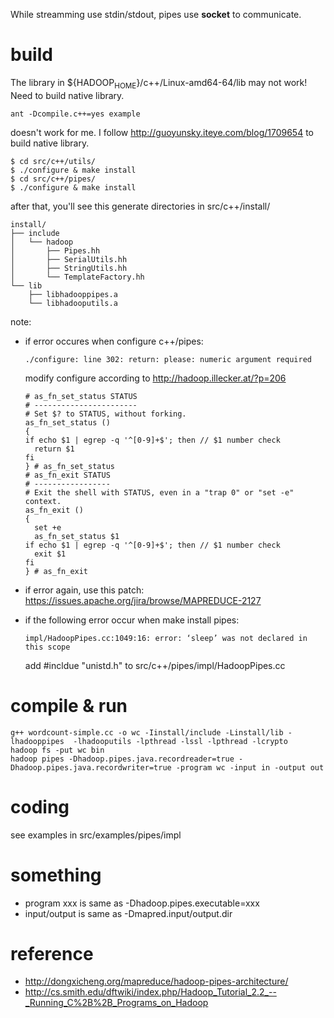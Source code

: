 
While streamming use stdin/stdout, pipes use *socket* to communicate.

* build
  The library in ${HADOOP_HOME}/c++/Linux-amd64-64/lib may not work!
  Need to build native library.
  : ant -Dcompile.c++=yes example
  doesn't work for me. I follow
  http://guoyunsky.iteye.com/blog/1709654 to build native library.
  
  #+BEGIN_SRC shell
  $ cd src/c++/utils/
  $ ./configure & make install
  $ cd src/c++/pipes/
  $ ./configure & make install
  #+END_SRC
  
  after that, you'll see this generate directories in src/c++/install/
  #+BEGIN_EXAMPLE
  install/
  ├── include
  │   └── hadoop
  │       ├── Pipes.hh
  │       ├── SerialUtils.hh
  │       ├── StringUtils.hh
  │       └── TemplateFactory.hh
  └── lib
      ├── libhadooppipes.a
      └── libhadooputils.a
  #+END_EXAMPLE

  note:
  - if error occures when configure c++/pipes:
    : ./configure: line 302: return: please: numeric argument required
    modify configure according to http://hadoop.illecker.at/?p=206
    #+BEGIN_SRC shell
    # as_fn_set_status STATUS
    # -----------------------
    # Set $? to STATUS, without forking.
    as_fn_set_status ()
    {
    if echo $1 | egrep -q '^[0-9]+$'; then // $1 number check
      return $1
    fi
    } # as_fn_set_status
    # as_fn_exit STATUS
    # -----------------
    # Exit the shell with STATUS, even in a "trap 0" or "set -e" context.
    as_fn_exit ()
    {
      set +e
      as_fn_set_status $1
    if echo $1 | egrep -q '^[0-9]+$'; then // $1 number check
      exit $1
    fi
    } # as_fn_exit
    #+END_SRC
  - if error again, use this patch:
    https://issues.apache.org/jira/browse/MAPREDUCE-2127
  - if the following error occur when make install pipes:
    : impl/HadoopPipes.cc:1049:16: error: ‘sleep’ was not declared in this scope
    add #incldue "unistd.h" to src/c++/pipes/impl/HadoopPipes.cc

  
* compile & run
  #+BEGIN_SRC shell
  g++ wordcount-simple.cc -o wc -Iinstall/include -Linstall/lib -lhadooppipes  -lhadooputils -lpthread -lssl -lpthread -lcrypto
  hadoop fs -put wc bin
  hadoop pipes -Dhadoop.pipes.java.recordreader=true -Dhadoop.pipes.java.recordwriter=true -program wc -input in -output out
  #+END_SRC

* coding
  see examples in src/examples/pipes/impl
* something
  - program xxx is same as -Dhadoop.pipes.executable=xxx
  - input/output is same as -Dmapred.input/output.dir

* reference
  - [[http://dongxicheng.org/mapreduce/hadoop-pipes-architecture/]]
  - [[http://cs.smith.edu/dftwiki/index.php/Hadoop_Tutorial_2.2_--_Running_C%2B%2B_Programs_on_Hadoop]]


